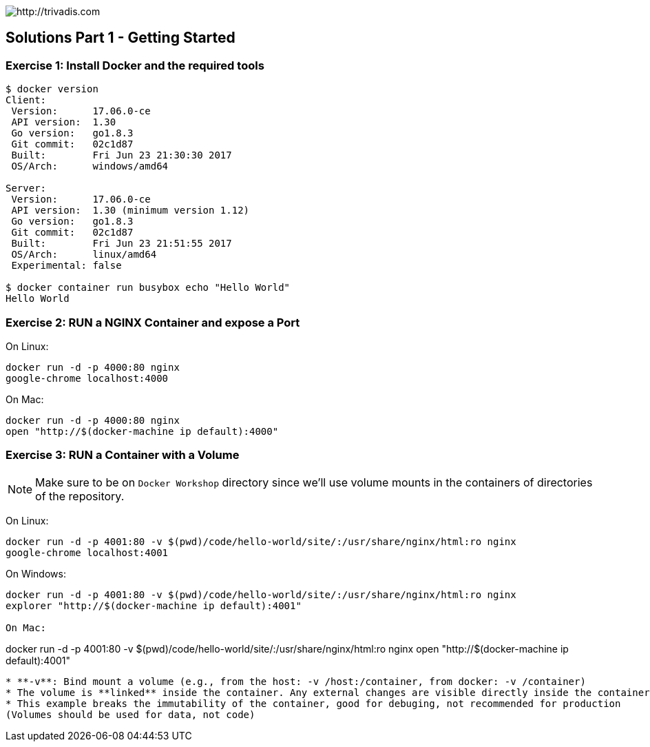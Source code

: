 image::https://www.trivadis.com/sites/all/themes/custom/img/trivadis-logo.svg[http://trivadis.com]

## Solutions Part 1 - Getting Started

### Exercise 1: Install Docker and the required tools

```shell
$ docker version
Client:
 Version:      17.06.0-ce
 API version:  1.30
 Go version:   go1.8.3
 Git commit:   02c1d87
 Built:        Fri Jun 23 21:30:30 2017
 OS/Arch:      windows/amd64

Server:
 Version:      17.06.0-ce
 API version:  1.30 (minimum version 1.12)
 Go version:   go1.8.3
 Git commit:   02c1d87
 Built:        Fri Jun 23 21:51:55 2017
 OS/Arch:      linux/amd64
 Experimental: false

$ docker container run busybox echo "Hello World"
Hello World

```


### Exercise 2: RUN a NGINX Container and expose a Port

On Linux:
```
docker run -d -p 4000:80 nginx
google-chrome localhost:4000
```

On Mac:
```
docker run -d -p 4000:80 nginx
open "http://$(docker-machine ip default):4000"
```


### Exercise 3: RUN a Container with a Volume

NOTE: Make sure to be on `Docker Workshop` directory since we'll use volume mounts in the containers of directories
of the repository.

On Linux:
```
docker run -d -p 4001:80 -v $(pwd)/code/hello-world/site/:/usr/share/nginx/html:ro nginx
google-chrome localhost:4001
```

On Windows:
```
docker run -d -p 4001:80 -v $(pwd)/code/hello-world/site/:/usr/share/nginx/html:ro nginx
explorer "http://$(docker-machine ip default):4001"

On Mac:
```
docker run -d -p 4001:80 -v $(pwd)/code/hello-world/site/:/usr/share/nginx/html:ro nginx
open "http://$(docker-machine ip default):4001"
```

* **-v**: Bind mount a volume (e.g., from the host: -v /host:/container, from docker: -v /container)
* The volume is **linked** inside the container. Any external changes are visible directly inside the container.
* This example breaks the immutability of the container, good for debuging, not recommended for production
(Volumes should be used for data, not code)
























